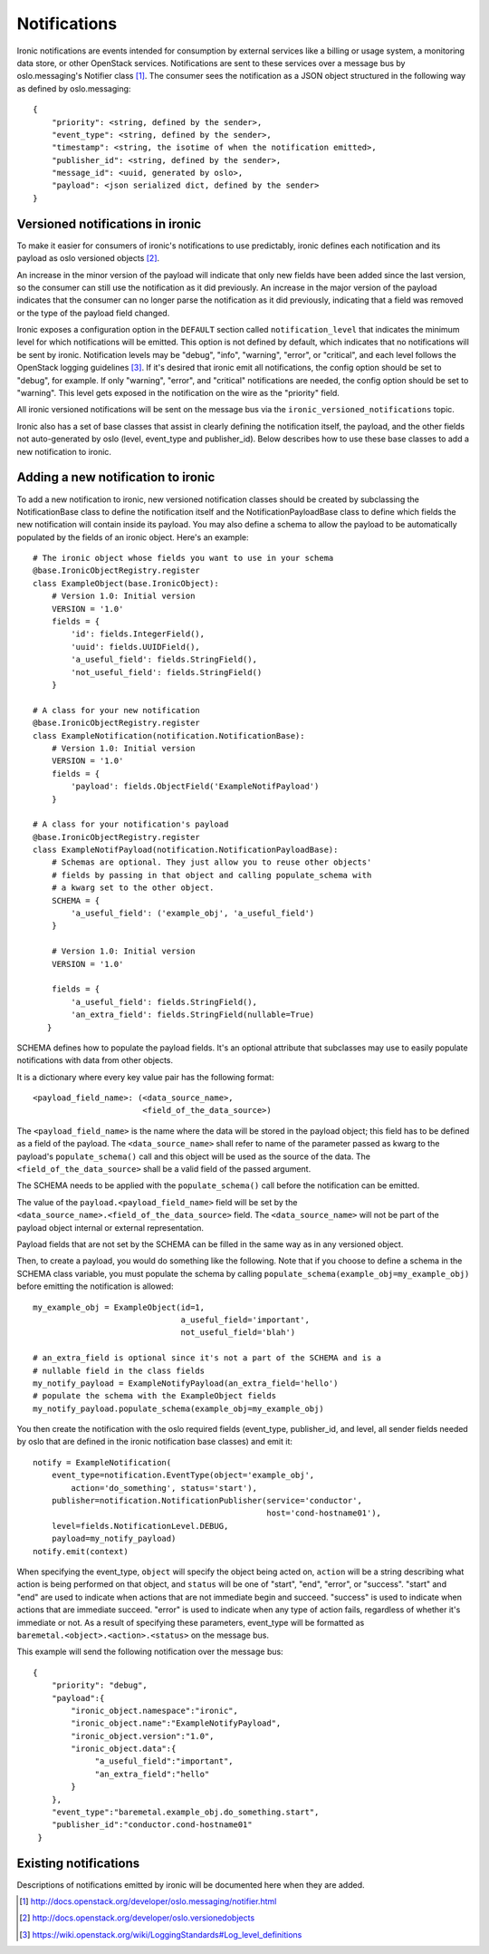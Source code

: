 .. _notifications:

=============
Notifications
=============

Ironic notifications are events intended for consumption by external services
like a billing or usage system, a monitoring data store, or other OpenStack
services.  Notifications are sent to these services over a message bus by
oslo.messaging's Notifier class [1]_. The consumer sees the notification as a
JSON object structured in the following way as defined by oslo.messaging::

    {
        "priority": <string, defined by the sender>,
        "event_type": <string, defined by the sender>,
        "timestamp": <string, the isotime of when the notification emitted>,
        "publisher_id": <string, defined by the sender>,
        "message_id": <uuid, generated by oslo>,
        "payload": <json serialized dict, defined by the sender>
    }

Versioned notifications in ironic
---------------------------------
To make it easier for consumers of ironic's notifications to use predictably,
ironic defines each notification and its payload as oslo versioned objects
[2]_.

An increase in the minor version of the payload will indicate that only
new fields have been added since the last version, so the consumer can still
use the notification as it did previously. An increase in the major version of
the payload indicates that the consumer can no longer parse the notification as
it did previously, indicating that a field was removed or the type of the
payload field changed.

Ironic exposes a configuration option in the ``DEFAULT`` section called
``notification_level`` that indicates the minimum level for which
notifications will be emitted. This option is not defined by default, which
indicates that no notifications will be sent by ironic. Notification levels
may be "debug", "info", "warning", "error", or "critical", and each
level follows the OpenStack logging guidelines [3]_. If it's desired that
ironic emit all notifications, the config option should be set to "debug", for
example. If only "warning", "error", and "critical" notifications are needed,
the config option should be set to "warning". This level gets exposed in the
notification on the wire as the "priority" field.

All ironic versioned notifications will be sent on the message bus via the
``ironic_versioned_notifications`` topic.

Ironic also has a set of base classes that assist in clearly defining the
notification itself, the payload, and the other fields not auto-generated by
oslo (level, event_type and publisher_id). Below describes how to use these
base classes to add a new notification to ironic.

Adding a new notification to ironic
-----------------------------------
To add a new notification to ironic, new versioned notification classes should
be created by subclassing the NotificationBase class to define the notification
itself and the NotificationPayloadBase class to define which fields the new
notification will contain inside its payload. You may also define a schema to
allow the payload to be automatically populated by the fields of an ironic
object. Here's an example::

    # The ironic object whose fields you want to use in your schema
    @base.IronicObjectRegistry.register
    class ExampleObject(base.IronicObject):
        # Version 1.0: Initial version
        VERSION = '1.0'
        fields = {
            'id': fields.IntegerField(),
            'uuid': fields.UUIDField(),
            'a_useful_field': fields.StringField(),
            'not_useful_field': fields.StringField()
        }

    # A class for your new notification
    @base.IronicObjectRegistry.register
    class ExampleNotification(notification.NotificationBase):
        # Version 1.0: Initial version
        VERSION = '1.0'
        fields = {
            'payload': fields.ObjectField('ExampleNotifPayload')
        }

    # A class for your notification's payload
    @base.IronicObjectRegistry.register
    class ExampleNotifPayload(notification.NotificationPayloadBase):
        # Schemas are optional. They just allow you to reuse other objects'
        # fields by passing in that object and calling populate_schema with
        # a kwarg set to the other object.
        SCHEMA = {
            'a_useful_field': ('example_obj', 'a_useful_field')
        }

        # Version 1.0: Initial version
        VERSION = '1.0'

        fields = {
            'a_useful_field': fields.StringField(),
            'an_extra_field': fields.StringField(nullable=True)
       }

SCHEMA defines how to populate the payload fields. It's an optional
attribute that subclasses may use to easily populate notifications with
data from other objects.

It is a dictionary where every key value pair has the following format::

    <payload_field_name>: (<data_source_name>,
                           <field_of_the_data_source>)

The ``<payload_field_name>`` is the name where the data will be stored in the
payload object; this field has to be defined as a field of the payload.
The ``<data_source_name>`` shall refer to name of the parameter passed as
kwarg to the payload's ``populate_schema()`` call and this object will be
used as the source of the data. The ``<field_of_the_data_source>`` shall be
a valid field of the passed argument.

The SCHEMA needs to be applied with the ``populate_schema()`` call before the
notification can be emitted.

The value of the ``payload.<payload_field_name>`` field will be set by the
``<data_source_name>.<field_of_the_data_source>`` field. The
``<data_source_name>`` will not be part of the payload object internal or
external representation.

Payload fields that are not set by the SCHEMA can be filled in the same
way as in any versioned object.

Then, to create a payload, you would do something like the following. Note
that if you choose to define a schema in the SCHEMA class variable, you must
populate the schema by calling ``populate_schema(example_obj=my_example_obj)``
before emitting the notification is allowed::

    my_example_obj = ExampleObject(id=1,
                                   a_useful_field='important',
                                   not_useful_field='blah')

    # an_extra_field is optional since it's not a part of the SCHEMA and is a
    # nullable field in the class fields
    my_notify_payload = ExampleNotifyPayload(an_extra_field='hello')
    # populate the schema with the ExampleObject fields
    my_notify_payload.populate_schema(example_obj=my_example_obj)

You then create the notification with the oslo required fields (event_type,
publisher_id, and level, all sender fields needed by oslo that are defined
in the ironic notification base classes) and emit it::

    notify = ExampleNotification(
        event_type=notification.EventType(object='example_obj',
            action='do_something', status='start'),
        publisher=notification.NotificationPublisher(service='conductor',
                                                     host='cond-hostname01'),
        level=fields.NotificationLevel.DEBUG,
        payload=my_notify_payload)
    notify.emit(context)

When specifying the event_type, ``object`` will specify the object being acted
on, ``action`` will be a string describing what action is being performed on
that object, and ``status`` will be one of "start", "end", "error", or
"success". "start" and "end" are used to indicate when actions that are not
immediate begin and succeed. "success" is used to indicate when actions that
are immediate succeed. "error" is used to indicate when any type of action
fails, regardless of whether it's immediate or not. As a result of specifying
these parameters, event_type will be formatted as
``baremetal.<object>.<action>.<status>`` on the message bus.

This example will send the following notification over the message bus::

   {
       "priority": "debug",
       "payload":{
           "ironic_object.namespace":"ironic",
           "ironic_object.name":"ExampleNotifyPayload",
           "ironic_object.version":"1.0",
           "ironic_object.data":{
                "a_useful_field":"important",
                "an_extra_field":"hello"
           }
       },
       "event_type":"baremetal.example_obj.do_something.start",
       "publisher_id":"conductor.cond-hostname01"
    }

Existing notifications
----------------------

Descriptions of notifications emitted by ironic will be documented here when
they are added.

.. [1] http://docs.openstack.org/developer/oslo.messaging/notifier.html
.. [2] http://docs.openstack.org/developer/oslo.versionedobjects
.. [3] https://wiki.openstack.org/wiki/LoggingStandards#Log_level_definitions

